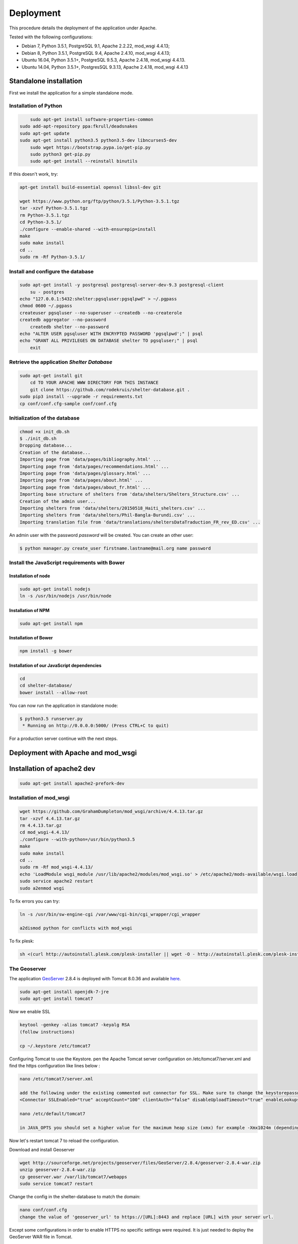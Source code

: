 Deployment
==========


This procedure details the deployment of the application under Apache.

Tested with the following configurations:

* Debian 7, Python 3.5.1, PostgreSQL 9.1, Apache 2.2.22, mod_wsgi 4.4.13;
* Debian 8, Python 3.5.1, PostgreSQL 9.4, Apache 2.4.10, mod_wsgi 4.4.13;
* Ubuntu 16.04, Python 3.5.1+, PostgreSQL 9.5.3, Apache 2.4.18, mod_wsgi 4.4.13.
* Ubuntu 14.04, Python 3.5.1+, PostgresSQL 9.3.13, Apache 2.4.18, mod_wsgi 4.4.13



Standalone installation
-----------------------

First we install the application for a simple standalone mode.

Installation of Python
~~~~~~~~~~~~~~~~~~~~~~

.. code-block:: shell
    
	sudo apt-get install software-properties-common
    sudo add-apt-repository ppa:fkrull/deadsnakes
    sudo apt-get update
    sudo apt-get install python3.5 python3.5-dev libncurses5-dev
	sudo wget https://bootstrap.pypa.io/get-pip.py
	sudo python3 get-pip.py
	sudo apt-get install --reinstall binutils

If this doesn't work, try:
	
.. code-block:: shell

    apt-get install build-essential openssl libssl-dev git

    wget https://www.python.org/ftp/python/3.5.1/Python-3.5.1.tgz
    tar -xzvf Python-3.5.1.tgz
    rm Python-3.5.1.tgz
    cd Python-3.5.1/
    ./configure --enable-shared --with-ensurepip=install
    make
    sudo make install
    cd ..
    sudo rm -Rf Python-3.5.1/
	

Install and configure the database
~~~~~~~~~~~~~~~~~~~~~~~~~~~~~~~~~~

.. code-block:: shell

    sudo apt-get install -y postgresql postgresql-server-dev-9.3 postgresql-client
	su - postgres
    echo "127.0.0.1:5432:shelter:pgsqluser:pgsqlpwd" > ~/.pgpass
    chmod 0600 ~/.pgpass
    createuser pgsqluser --no-superuser --createdb --no-createrole
    createdb aggregator --no-password
	createdb shelter --no-password
    echo "ALTER USER pgsqluser WITH ENCRYPTED PASSWORD 'pgsqlpwd';" | psql
    echo "GRANT ALL PRIVILEGES ON DATABASE shelter TO pgsqluser;" | psql
	exit


Retrieve the application *Shelter Database*
~~~~~~~~~~~~~~~~~~~~~~~~~~~~~~~~~~~~~~~~~~~

.. code-block:: shell

    sudo apt-get install git
	cd TO YOUR APACHE WWW DIRECTORY FOR THIS INSTANCE
	git clone https://github.com/rodekruis/shelter-database.git .
    sudo pip3 install --upgrade -r requirements.txt
    cp conf/conf.cfg-sample conf/conf.cfg

Initialization of the database
~~~~~~~~~~~~~~~~~~~~~~~~~~~~~~

.. code-block:: shell

    chmod +x init_db.sh
    $ ./init_db.sh
    Dropping database...
    Creation of the database...
    Importing page from 'data/pages/bibliography.html' ...
    Importing page from 'data/pages/recommendations.html' ...
    Importing page from 'data/pages/glossary.html' ...
    Importing page from 'data/pages/about.html' ...
    Importing page from 'data/pages/about_fr.html' ...
    Importing base structure of shelters from 'data/shelters/Shelters_Structure.csv' ...
    Creation of the admin user...
    Importing shelters from 'data/shelters/20150518_Haiti_shelters.csv' ...
    Importing shelters from 'data/shelters/Phil-Bangla-Burundi.csv' ...
    Importing translation file from 'data/translations/sheltersDataTraduction_FR_rev_ED.csv' ...

An admin user with the password *password* will be created. You can create an
other user:

.. code-block:: shell

    $ python manager.py create_user firstname.lastname@mail.org name password


Install the JavaScript requirements with Bower
~~~~~~~~~~~~~~~~~~~~~~~~~~~~~~~~~~~~~~~~~~~~~~

Installation of node
''''''''''''''''''''

.. code-block:: shell

	sudo apt-get install nodejs
	ln -s /usr/bin/nodejs /usr/bin/node


Installation of NPM
'''''''''''''''''''

.. code-block:: shell

    sudo apt-get install npm


Installation of Bower
'''''''''''''''''''''

.. code-block:: shell

    npm install -g bower


Installation of our JavaScript dependencies
'''''''''''''''''''''''''''''''''''''''''''

.. code-block:: shell

    cd
    cd shelter-database/
    bower install --allow-root


You can now run the application in standalone mode:

.. code-block:: shell

    $ python3.5 runserver.py
     * Running on http://0.0.0.0:5000/ (Press CTRL+C to quit)


For a production server continue with the next steps.



Deployment with Apache and mod_wsgi
-----------------------------------

Installation of apache2 dev
-----------------------------------

.. code-block:: shell

    sudo apt-get install apache2-prefork-dev

Installation of mod_wsgi
~~~~~~~~~~~~~~~~~~~~~~~~~~~~~~~~~~~

.. code-block:: shell

    wget https://github.com/GrahamDumpleton/mod_wsgi/archive/4.4.13.tar.gz
    tar -xzvf 4.4.13.tar.gz
    rm 4.4.13.tar.gz
    cd mod_wsgi-4.4.13/
    ./configure --with-python=/usr/bin/python3.5
    make
    sudo make install
    cd ..
    sudo rm -Rf mod_wsgi-4.4.13/
    echo 'LoadModule wsgi_module /usr/lib/apache2/modules/mod_wsgi.so' > /etc/apache2/mods-available/wsgi.load
    sudo service apache2 restart
    sudo a2enmod wsgi
	
To fix errors you can try:

.. code-block:: shell

   ln -s /usr/bin/sw-engine-cgi /var/www/cgi-bin/cgi_wrapper/cgi_wrapper 
   
   a2dismod python for conflicts with mod_wsgi


To fix plesk:

.. code-block:: shell
  
   sh <(curl http://autoinstall.plesk.com/plesk-installer || wget -O - http://autoinstall.plesk.com/plesk-installer)
   
The Geoserver
~~~~~~~~~~~~~

The application `GeoServer <http://geoserver.org>`_ 2.8.4 is deployed with
Tomcat 8.0.36 and available
`here <https://shelter-database.org:8443/geoserver>`_.

.. code-block:: shell

   sudo apt-get install openjdk-7-jre
   sudo apt-get install tomcat7
   
Now we enable SSL

.. code-block:: shell

   keytool -genkey -alias tomcat7 -keyalg RSA
   (follow instructions)
    
   cp ~/.keystore /etc/tomcat7
   
Configuring Tomcat to use the Keystore. pen the Apache Tomcat server configuration on /etc/tomcat7/server.xml and find the https configuration like lines below :

.. code-block:: shell

   nano /etc/tomcat7/server.xml
   
   add the following under the existing commented out connector for SSL. Make sure to change the keystorepassword and set the maxThreads to 200 * number of CPU cores
   <Connector SSLEnabled="true" acceptCount="100" clientAuth="false" disableUploadTimeout="true" enableLookups="false" maxThreads="25" port="8443" keystoreFile="/etc/tomcat7/.keystore" keystorePass="verysecretpassword" protocol="org.apache.coyote.http11.Http11NioProtocol" scheme="https" secure="true" sslProtocol="TLS" />

   nano /etc/default/tomcat7
   
   in JAVA_OPTS you should set a higher value for the maximum heap size (xmx) for example -Xmx1024m (depending on the ressources available and the expected load) instead of the initial 128. Also you should add the initial heap size parameter (xms) and set it's value to the same one as xsx, e.g. -Xms1024m
 
Now let's restart tomcat 7 to reload the configuration.

.. code-block:: shell
   sudo service tomcat7 restart  
   
Download and install Geoserver

.. code-block:: shell

   wget http://sourceforge.net/projects/geoserver/files/GeoServer/2.8.4/geoserver-2.8.4-war.zip
   unzip geoserver-2.8.4-war.zip
   cp geoserver.war /var/lib/tomcat7/webapps
   sudo service tomcat7 restart 
   
Change the config in the shelter-database to match the domain:

.. code-block:: shell
	
   nano conf/conf.cfg
   change the value of 'geoserver_url' to https://[URL]:8443 and replace [URL] with your server url.
 
Except some configurations in order to enable HTTPS no specific settings were required. It is just needed to deploy the GeoServer WAR file in Tomcat.

Two layers are used by the Shelter Database application:

* `Köppen–Geiger climate classification system <https://shelter-database.org:8443/geoserver/shelters/wms?service=WMS&version=1.1.0&request=GetMap&layers=shelters:koeppen-geiger&styles=&bbox=-180.24500000476837,-90.2449951171875,180.2449951171875,84.22234392166138&width=768&height=371&srs=EPSG:4326&format=application/openlayers>`_;
* `Red Cross climate classification system <https://shelter-database.org:8443/geoserver/shelters/wms?service=WMS&version=1.1.0&request=GetMap&layers=shelters:redcross&styles=&bbox=-180.24500000476837,-90.2449951171875,180.2449951171875,84.22234392166138&width=768&height=371&srs=EPSG:4326&format=application/openlayers>`_.   
   
   
The WSGI file
~~~~~~~~~~~~~

Below is an example of WSGI file (**/var/www/shelter-database/webserver.wsgi**).

.. code-block:: shell

    #!/usr/bin/env python3.5

    import sys

    sys.path.insert(0, '/home/shelter/shelter-database/')

    from runserver import app as application

Note: make sure there are no tabs/spaces preceding the 

The VirtualHost configuration file
~~~~~~~~~~~~~~~~~~~~~~~~~~~~~~~~~~

Below an example for the file **/etc/apache2/sites-available/shelter-database**

.. code-block:: shell

    <VirtualHost *:80>
        ServerName shelter-database.org
        WSGIDaemonProcess webserver user=shelter group=shelter threads=5
        WSGIScriptAlias / /var/www/shelter-database/webserver.wsgi

        <Directory /var/www/shelter-database>
            WSGIProcessGroup webserver
            WSGIApplicationGroup %{GLOBAL}
            WSGIPassAuthorization On
            Order deny,allow
            Allow from all
        </Directory>
    </VirtualHost>


Enable the site:

.. code-block:: shell

    sudo a2ensite shelter-database


The web application is now running with a dedicated user and a thread limit set
to 5.
